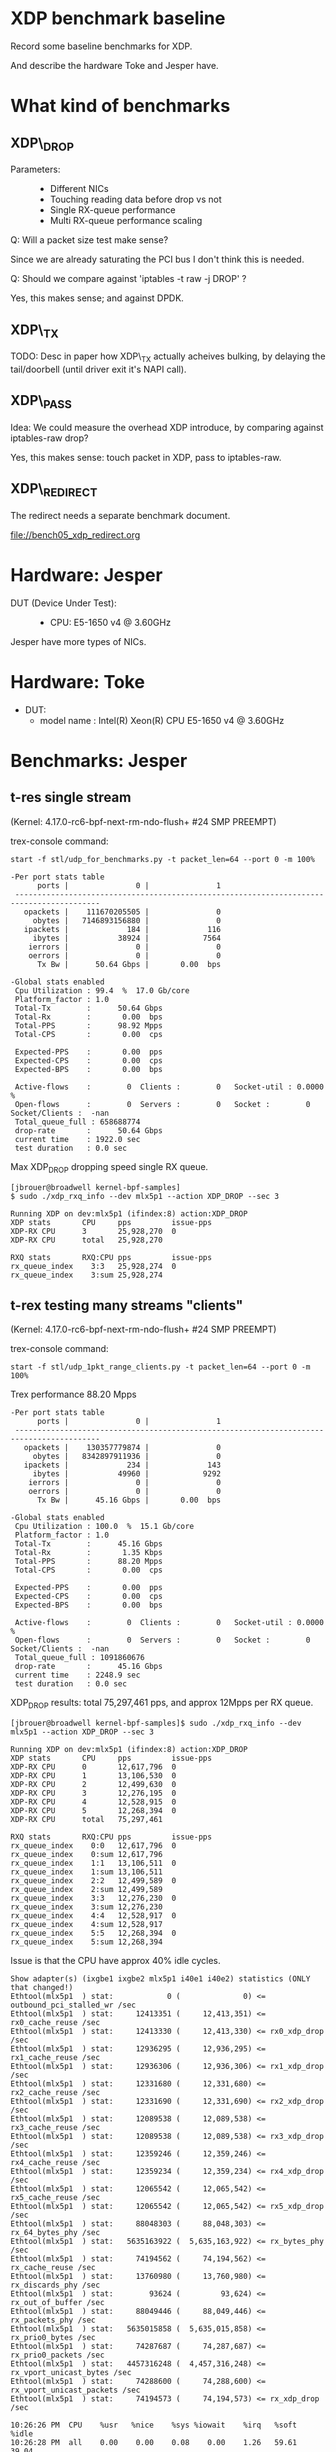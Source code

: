 * XDP benchmark baseline
  :PROPERTIES:
  :CUSTOM_ID: xdp-benchmark-baseline
  :END:

Record some baseline benchmarks for XDP.

And describe the hardware Toke and Jesper have.

* What kind of benchmarks
  :PROPERTIES:
  :CUSTOM_ID: what-kind-of-benchmarks
  :END:

** XDP\_DROP
   :PROPERTIES:
   :CUSTOM_ID: xdp_drop
   :END:

-  Parameters: :: 

   -  Different NICs
   -  Touching reading data before drop vs not
   -  Single RX-queue performance
   -  Multi RX-queue performance scaling

Q: Will a packet size test make sense?

Since we are already saturating the PCI bus I don't think this is needed.

Q: Should we compare against 'iptables -t raw -j DROP' ?

Yes, this makes sense; and against DPDK.

** XDP\_TX
   :PROPERTIES:
   :CUSTOM_ID: xdp_tx
   :END:

TODO: Desc in paper how XDP\_TX actually acheives bulking, by delaying
the tail/doorbell (until driver exit it's NAPI call).

** XDP\_PASS
   :PROPERTIES:
   :CUSTOM_ID: xdp_pass
   :END:

Idea: We could measure the overhead XDP introduce, by comparing against
iptables-raw drop?

Yes, this makes sense: touch packet in XDP, pass to iptables-raw.

** XDP\_REDIRECT
   :PROPERTIES:
   :CUSTOM_ID: xdp_redirect
   :END:

The redirect needs a separate benchmark document.

file://bench05_xdp_redirect.org

* Hardware: Jesper
  :PROPERTIES:
  :CUSTOM_ID: hardware-jesper
  :END:

-  DUT (Device Under Test): :: 

   -  CPU: E5-1650 v4 @ 3.60GHz

Jesper have more types of NICs.

* Hardware: Toke
- DUT:
  - model name	: Intel(R) Xeon(R) CPU E5-1650 v4 @ 3.60GHz
* Benchmarks: Jesper
  :PROPERTIES:
  :CUSTOM_ID: benchmarks-jesper
  :END:

** t-res single stream

(Kernel: 4.17.0-rc6-bpf-next-rm-ndo-flush+ #24 SMP PREEMPT)

trex-console command:

: start -f stl/udp_for_benchmarks.py -t packet_len=64 --port 0 -m 100%

#+BEGIN_EXAMPLE
-Per port stats table 
      ports |               0 |               1 
 -----------------------------------------------------------------------------------------
   opackets |    111670205505 |               0 
     obytes |   7146893156880 |               0 
   ipackets |             184 |             116 
     ibytes |           38924 |            7564 
    ierrors |               0 |               0 
    oerrors |               0 |               0 
      Tx Bw |      50.64 Gbps |       0.00  bps 

-Global stats enabled 
 Cpu Utilization : 99.4  %  17.0 Gb/core 
 Platform_factor : 1.0  
 Total-Tx        :      50.64 Gbps  
 Total-Rx        :       0.00  bps  
 Total-PPS       :      98.92 Mpps  
 Total-CPS       :       0.00  cps  

 Expected-PPS    :       0.00  pps  
 Expected-CPS    :       0.00  cps  
 Expected-BPS    :       0.00  bps  

 Active-flows    :        0  Clients :        0   Socket-util : 0.0000 %    
 Open-flows      :        0  Servers :        0   Socket :        0 Socket/Clients :  -nan 
 Total_queue_full : 658688774         
 drop-rate       :      50.64 Gbps   
 current time    : 1922.0 sec  
 test duration   : 0.0 sec  
#+END_EXAMPLE

Max XDP_DROP dropping speed single RX queue.

#+BEGIN_EXAMPLE
[jbrouer@broadwell kernel-bpf-samples]
$ sudo ./xdp_rxq_info --dev mlx5p1 --action XDP_DROP --sec 3

Running XDP on dev:mlx5p1 (ifindex:8) action:XDP_DROP
XDP stats       CPU     pps         issue-pps  
XDP-RX CPU      3       25,928,270  0          
XDP-RX CPU      total   25,928,270 

RXQ stats       RXQ:CPU pps         issue-pps  
rx_queue_index    3:3   25,928,274  0          
rx_queue_index    3:sum 25,928,274 
#+END_EXAMPLE


** t-rex testing many streams "clients"

(Kernel: 4.17.0-rc6-bpf-next-rm-ndo-flush+ #24 SMP PREEMPT)

trex-console command:

: start -f stl/udp_1pkt_range_clients.py -t packet_len=64 --port 0 -m 100%

Trex performance 88.20 Mpps

#+BEGIN_EXAMPLE
-Per port stats table 
      ports |               0 |               1 
 -----------------------------------------------------------------------------------------
   opackets |    130357779874 |               0 
     obytes |   8342897911936 |               0 
   ipackets |             234 |             143 
     ibytes |           49960 |            9292 
    ierrors |               0 |               0 
    oerrors |               0 |               0 
      Tx Bw |      45.16 Gbps |       0.00  bps 

-Global stats enabled 
 Cpu Utilization : 100.0  %  15.1 Gb/core 
 Platform_factor : 1.0  
 Total-Tx        :      45.16 Gbps  
 Total-Rx        :       1.35 Kbps  
 Total-PPS       :      88.20 Mpps  
 Total-CPS       :       0.00  cps  

 Expected-PPS    :       0.00  pps  
 Expected-CPS    :       0.00  cps  
 Expected-BPS    :       0.00  bps  

 Active-flows    :        0  Clients :        0   Socket-util : 0.0000 %    
 Open-flows      :        0  Servers :        0   Socket :        0 Socket/Clients :  -nan 
 Total_queue_full : 1091860676         
 drop-rate       :      45.16 Gbps   
 current time    : 2248.9 sec  
 test duration   : 0.0 sec  
#+END_EXAMPLE

XDP_DROP results: total 75,297,461 pps, and approx 12Mpps per RX queue.

#+BEGIN_EXAMPLE
[jbrouer@broadwell kernel-bpf-samples]$ sudo ./xdp_rxq_info --dev mlx5p1 --action XDP_DROP --sec 3

Running XDP on dev:mlx5p1 (ifindex:8) action:XDP_DROP
XDP stats       CPU     pps         issue-pps  
XDP-RX CPU      0       12,617,796  0          
XDP-RX CPU      1       13,106,530  0          
XDP-RX CPU      2       12,499,630  0          
XDP-RX CPU      3       12,276,195  0          
XDP-RX CPU      4       12,528,915  0          
XDP-RX CPU      5       12,268,394  0          
XDP-RX CPU      total   75,297,461 

RXQ stats       RXQ:CPU pps         issue-pps  
rx_queue_index    0:0   12,617,796  0          
rx_queue_index    0:sum 12,617,796 
rx_queue_index    1:1   13,106,511  0          
rx_queue_index    1:sum 13,106,511 
rx_queue_index    2:2   12,499,589  0          
rx_queue_index    2:sum 12,499,589 
rx_queue_index    3:3   12,276,230  0          
rx_queue_index    3:sum 12,276,230 
rx_queue_index    4:4   12,528,917  0          
rx_queue_index    4:sum 12,528,917 
rx_queue_index    5:5   12,268,394  0          
rx_queue_index    5:sum 12,268,394 
#+END_EXAMPLE

Issue is that the CPU have approx 40% idle cycles.

#+BEGIN_EXAMPLE
Show adapter(s) (ixgbe1 ixgbe2 mlx5p1 i40e1 i40e2) statistics (ONLY that changed!)
Ethtool(mlx5p1  ) stat:            0 (              0) <= outbound_pci_stalled_wr /sec
Ethtool(mlx5p1  ) stat:     12413351 (     12,413,351) <= rx0_cache_reuse /sec
Ethtool(mlx5p1  ) stat:     12413330 (     12,413,330) <= rx0_xdp_drop /sec
Ethtool(mlx5p1  ) stat:     12936295 (     12,936,295) <= rx1_cache_reuse /sec
Ethtool(mlx5p1  ) stat:     12936306 (     12,936,306) <= rx1_xdp_drop /sec
Ethtool(mlx5p1  ) stat:     12331680 (     12,331,680) <= rx2_cache_reuse /sec
Ethtool(mlx5p1  ) stat:     12331690 (     12,331,690) <= rx2_xdp_drop /sec
Ethtool(mlx5p1  ) stat:     12089538 (     12,089,538) <= rx3_cache_reuse /sec
Ethtool(mlx5p1  ) stat:     12089538 (     12,089,538) <= rx3_xdp_drop /sec
Ethtool(mlx5p1  ) stat:     12359246 (     12,359,246) <= rx4_cache_reuse /sec
Ethtool(mlx5p1  ) stat:     12359234 (     12,359,234) <= rx4_xdp_drop /sec
Ethtool(mlx5p1  ) stat:     12065542 (     12,065,542) <= rx5_cache_reuse /sec
Ethtool(mlx5p1  ) stat:     12065542 (     12,065,542) <= rx5_xdp_drop /sec
Ethtool(mlx5p1  ) stat:     88048303 (     88,048,303) <= rx_64_bytes_phy /sec
Ethtool(mlx5p1  ) stat:   5635163922 (  5,635,163,922) <= rx_bytes_phy /sec
Ethtool(mlx5p1  ) stat:     74194562 (     74,194,562) <= rx_cache_reuse /sec
Ethtool(mlx5p1  ) stat:     13760980 (     13,760,980) <= rx_discards_phy /sec
Ethtool(mlx5p1  ) stat:        93624 (         93,624) <= rx_out_of_buffer /sec
Ethtool(mlx5p1  ) stat:     88049446 (     88,049,446) <= rx_packets_phy /sec
Ethtool(mlx5p1  ) stat:   5635015858 (  5,635,015,858) <= rx_prio0_bytes /sec
Ethtool(mlx5p1  ) stat:     74287687 (     74,287,687) <= rx_prio0_packets /sec
Ethtool(mlx5p1  ) stat:   4457316248 (  4,457,316,248) <= rx_vport_unicast_bytes /sec
Ethtool(mlx5p1  ) stat:     74288600 (     74,288,600) <= rx_vport_unicast_packets /sec
Ethtool(mlx5p1  ) stat:     74194573 (     74,194,573) <= rx_xdp_drop /sec

10:26:26 PM  CPU    %usr   %nice    %sys %iowait    %irq   %soft    %idle
10:26:28 PM  all    0.00    0.00    0.08    0.00    1.26   59.61    39.04
10:26:28 PM    0    0.00    0.00    0.00    0.00    1.52   59.60    38.89
10:26:28 PM    1    0.00    0.00    0.00    0.00    1.50   61.50    37.00
10:26:28 PM    2    0.00    0.00    0.00    0.00    1.02   59.90    39.09
10:26:28 PM    3    0.00    0.00    0.00    0.00    1.51   58.29    40.20
10:26:28 PM    4    0.00    0.00    0.00    0.00    1.02   59.90    39.09
10:26:28 PM    5    0.00    0.00    0.00    0.00    1.02   59.18    39.80

10:26:26 PM  CPU    intr/s
10:26:28 PM  all 224677.50
10:26:28 PM    0 246317.00
10:26:28 PM    1 254161.00
10:26:28 PM    2 244789.50
10:26:28 PM    3 241976.00
10:26:28 PM    4 244768.50
10:26:28 PM    5 240606.00
#+END_EXAMPLE

Looking at the NAPI bulking, it is clear that sometimes the NAPI
completes with less that 64 packets.

#+BEGIN_EXAMPLE
[jbrouer@broadwell prototype-kernel-bpf]$ sudo ./napi_monitor

NAPI RX bulking (measurement period: 2.000216)
bulk[00]	614	(           0 pps)
bulk[01]	775	(         387 pps)
bulk[02]	1361	(       1,361 pps)
bulk[03]	1353	(       2,029 pps)
bulk[04]	1794	(       3,588 pps)
bulk[05]	1965	(       4,912 pps)
bulk[06]	3681	(      11,042 pps)
bulk[07]	2607	(       9,124 pps)
bulk[08]	5051	(      20,202 pps)
bulk[09]	3222	(      14,497 pps)
bulk[10]	3556	(      17,778 pps)
bulk[11]	3586	(      19,721 pps)
bulk[12]	4118	(      24,705 pps)
bulk[13]	4024	(      26,153 pps)
bulk[14]	8025	(      56,169 pps)
bulk[15]	4744	(      35,576 pps)
bulk[16]	6937	(      55,490 pps)
bulk[17]	5301	(      45,054 pps)
bulk[18]	5841	(      52,563 pps)
bulk[19]	5457	(      51,836 pps)
bulk[20]	9812	(      98,109 pps)
bulk[21]	5502	(      57,765 pps)
bulk[22]	11503	(     126,519 pps)
bulk[23]	5710	(      65,658 pps)
bulk[24]	6488	(      77,848 pps)
bulk[25]	5735	(      71,680 pps)
bulk[26]	6745	(      87,676 pps)
bulk[27]	5805	(      78,359 pps)
bulk[28]	13623	(     190,701 pps)
bulk[29]	6440	(      93,370 pps)
bulk[30]	11199	(     167,967 pps)
bulk[31]	6804	(     105,451 pps)
bulk[32]	7566	(     121,043 pps)
bulk[33]	7002	(     115,521 pps)
bulk[34]	11034	(     187,558 pps)
bulk[35]	7053	(     123,414 pps)
bulk[36]	13220	(     237,934 pps)
bulk[37]	7036	(     130,152 pps)
bulk[38]	7932	(     150,692 pps)
bulk[39]	7220	(     140,775 pps)
bulk[40]	8610	(     172,181 pps)
bulk[41]	7374	(     151,151 pps)
bulk[42]	17750	(     372,710 pps)
bulk[43]	7703	(     165,597 pps)
bulk[44]	15153	(     333,330 pps)
bulk[45]	7931	(     178,428 pps)
bulk[46]	8739	(     200,975 pps)
bulk[47]	7923	(     186,170 pps)
bulk[48]	10461	(     251,037 pps)
bulk[49]	7989	(     195,709 pps)
bulk[50]	13136	(     328,365 pps)
bulk[51]	7983	(     203,545 pps)
bulk[52]	8710	(     226,436 pps)
bulk[53]	7980	(     211,447 pps)
bulk[54]	9153	(     247,104 pps)
bulk[55]	7931	(     218,079 pps)
bulk[56]	18446	(     516,432 pps)
bulk[57]	7919	(     225,667 pps)
bulk[58]	16643	(     482,595 pps)
bulk[59]	7759	(     228,866 pps)
bulk[60]	8778	(     263,312 pps)
bulk[61]	7735	(     235,892 pps)
bulk[62]	9413	(     291,772 pps)
bulk[63]	7707	(     242,744 pps)
bulk[64]	2077468	(  66,471,811 pps)
NAPI-from-idle,	2529350	average bulk	59.00	(  74,768,110 pps) bulk0=600
NAPI-ksoftirqd,	24485	average bulk	58.00	(     713,623 pps) bulk0=14

System global SOFTIRQ stats:
 SOFTIRQ_NET_RX/sec	enter:1276773/s	exit:1276773/s	raise:1276770/s
 SOFTIRQ_NET_TX/sec	enter:0/s	exit:0/s	raise:0/s
 SOFTIRQ_TIMER/sec	enter:3856/s	exit:3856/s	raise:3795/s
#+END_EXAMPLE

I captures an ethtool stats snap-shot with an unusual but small
counter called "outbound_pci_stalled_wr".  The PHY counters show what
the generator is MAX outputting.

#+BEGIN_EXAMPLE
Show adapter(s) (mlx5p1) statistics (ONLY that changed!)
Ethtool(mlx5p1  ) stat:            4 (              4) <= outbound_pci_stalled_wr /sec
Ethtool(mlx5p1  ) stat:     12602448 (     12,602,448) <= rx0_cache_reuse /sec
Ethtool(mlx5p1  ) stat:     12602431 (     12,602,431) <= rx0_xdp_drop /sec
Ethtool(mlx5p1  ) stat:     13091898 (     13,091,898) <= rx1_cache_reuse /sec
Ethtool(mlx5p1  ) stat:     13091898 (     13,091,898) <= rx1_xdp_drop /sec
Ethtool(mlx5p1  ) stat:     12485274 (     12,485,274) <= rx2_cache_reuse /sec
Ethtool(mlx5p1  ) stat:     12485388 (     12,485,388) <= rx2_xdp_drop /sec
Ethtool(mlx5p1  ) stat:     12267209 (     12,267,209) <= rx3_cache_reuse /sec
Ethtool(mlx5p1  ) stat:     12267201 (     12,267,201) <= rx3_xdp_drop /sec
Ethtool(mlx5p1  ) stat:     12506807 (     12,506,807) <= rx4_cache_reuse /sec
Ethtool(mlx5p1  ) stat:     12507044 (     12,507,044) <= rx4_xdp_drop /sec
Ethtool(mlx5p1  ) stat:     12252285 (     12,252,285) <= rx5_cache_reuse /sec
Ethtool(mlx5p1  ) stat:     12252221 (     12,252,221) <= rx5_xdp_drop /sec
Ethtool(mlx5p1  ) stat:     88295187 (     88,295,187) <= rx_64_bytes_phy /sec
Ethtool(mlx5p1  ) stat:   5650856237 (  5,650,856,237) <= rx_bytes_phy /sec
Ethtool(mlx5p1  ) stat:     75214073 (     75,214,073) <= rx_cache_reuse /sec
Ethtool(mlx5p1  ) stat:     13066088 (     13,066,088) <= rx_discards_phy /sec
Ethtool(mlx5p1  ) stat:        10106 (         10,106) <= rx_out_of_buffer /sec
Ethtool(mlx5p1  ) stat:     88294650 (     88,294,650) <= rx_packets_phy /sec
Ethtool(mlx5p1  ) stat:   5650511306 (  5,650,511,306) <= rx_prio0_bytes /sec
Ethtool(mlx5p1  ) stat:     75224002 (     75,224,002) <= rx_prio0_packets /sec
Ethtool(mlx5p1  ) stat:   4513478678 (  4,513,478,678) <= rx_vport_unicast_bytes /sec
Ethtool(mlx5p1  ) stat:     75224475 (     75,224,475) <= rx_vport_unicast_packets /sec
Ethtool(mlx5p1  ) stat:     75214086 (     75,214,086) <= rx_xdp_drop /sec
#+END_EXAMPLE


** REDIRECT t-rex many streams "clients"

(Kernel: 4.17.0-rc6-bpf-next-rm-ndo-flush+ #24 SMP PREEMPT)

Redirect: ingress mlx5p1 redirect egress i40e1:  30,493,921 pps

#+BEGIN_EXAMPLE
$ sudo ./xdp_redirect_map $(</sys/class/net/mlx5p1/ifindex) $(</sys/class/net/i40e1//ifindex)
input: 8 output: 4
map[0] (vports) = 4, map[1] (map) = 5, map[2] (count) = 0
ifindex 4:   40192251 pkt/s
ifindex 4:   30493614 pkt/s
ifindex 4:   30493921 pkt/s
ifindex 4:   30490341 pkt/s
ifindex 4:   30495391 pkt/s
ifindex 4:   30498160 pkt/s
#+END_EXAMPLE

#+BEGIN_EXAMPLE
XDP-event       CPU:to  pps          drop-pps     extra-info
XDP_REDIRECT    total   0            0            Error
cpumap-kthread  total   0            0            0          
devmap-xmit     0       4,927,675    0            16.00      bulk-average 
devmap-xmit     1       4,986,185    0            16.00      bulk-average 
devmap-xmit     2       5,044,664    0            16.00      bulk-average 
devmap-xmit     3       4,994,976    0            16.00      bulk-average 
devmap-xmit     4       4,983,994    0            16.00      bulk-average 
devmap-xmit     5       5,014,333    0            16.00      bulk-average 
devmap-xmit     total   29,951,825   0            16.00      bulk-average 
#+END_EXAMPLE

Forgot this was with rx_cqe_compress=on

: ethtool --set-priv-flags mlx5p1 rx_cqe_compress on

#+BEGIN_EXAMPLE
Show adapter(s) (mlx5p1) statistics (ONLY that changed!)
Ethtool(mlx5p1  ) stat:      5073293 (      5,073,293) <= rx0_cache_empty /sec
Ethtool(mlx5p1  ) stat:       219224 (        219,224) <= rx0_cqe_compress_blks /sec
Ethtool(mlx5p1  ) stat:      1329666 (      1,329,666) <= rx0_cqe_compress_pkts /sec
Ethtool(mlx5p1  ) stat:      5051573 (      5,051,573) <= rx1_cache_empty /sec
Ethtool(mlx5p1  ) stat:       222439 (        222,439) <= rx1_cqe_compress_blks /sec
Ethtool(mlx5p1  ) stat:      1380038 (      1,380,038) <= rx1_cqe_compress_pkts /sec
Ethtool(mlx5p1  ) stat:      5067505 (      5,067,505) <= rx2_cache_empty /sec
Ethtool(mlx5p1  ) stat:       220519 (        220,519) <= rx2_cqe_compress_blks /sec
Ethtool(mlx5p1  ) stat:      1315711 (      1,315,711) <= rx2_cqe_compress_pkts /sec
Ethtool(mlx5p1  ) stat:      5043176 (      5,043,176) <= rx3_cache_empty /sec
Ethtool(mlx5p1  ) stat:       223895 (        223,895) <= rx3_cqe_compress_blks /sec
Ethtool(mlx5p1  ) stat:      1349297 (      1,349,297) <= rx3_cqe_compress_pkts /sec
Ethtool(mlx5p1  ) stat:      5032563 (      5,032,563) <= rx4_cache_empty /sec
Ethtool(mlx5p1  ) stat:       222138 (        222,138) <= rx4_cqe_compress_blks /sec
Ethtool(mlx5p1  ) stat:      1301549 (      1,301,549) <= rx4_cqe_compress_pkts /sec
Ethtool(mlx5p1  ) stat:      5093823 (      5,093,823) <= rx5_cache_empty /sec
Ethtool(mlx5p1  ) stat:       214919 (        214,919) <= rx5_cqe_compress_blks /sec
Ethtool(mlx5p1  ) stat:      1273362 (      1,273,362) <= rx5_cqe_compress_pkts /sec
Ethtool(mlx5p1  ) stat:     88243413 (     88,243,413) <= rx_64_bytes_phy /sec
Ethtool(mlx5p1  ) stat:   5647560737 (  5,647,560,737) <= rx_bytes_phy /sec
Ethtool(mlx5p1  ) stat:     30362207 (     30,362,207) <= rx_cache_empty /sec
Ethtool(mlx5p1  ) stat:      1323158 (      1,323,158) <= rx_cqe_compress_blks /sec
Ethtool(mlx5p1  ) stat:      7949743 (      7,949,743) <= rx_cqe_compress_pkts /sec
Ethtool(mlx5p1  ) stat:     14635008 (     14,635,008) <= rx_discards_phy /sec
Ethtool(mlx5p1  ) stat:     43246222 (     43,246,222) <= rx_out_of_buffer /sec
Ethtool(mlx5p1  ) stat:     88243138 (     88,243,138) <= rx_packets_phy /sec
Ethtool(mlx5p1  ) stat:   5647524379 (  5,647,524,379) <= rx_prio0_bytes /sec
Ethtool(mlx5p1  ) stat:     73608194 (     73,608,194) <= rx_prio0_packets /sec
Ethtool(mlx5p1  ) stat:   4416504322 (  4,416,504,322) <= rx_vport_unicast_bytes /sec
Ethtool(mlx5p1  ) stat:     73608402 (     73,608,402) <= rx_vport_unicast_packets /sec
#+END_EXAMPLE

Disabling rx_cqe_compress didn't change performance, but stats changed:

#+BEGIN_EXAMPLE
Show adapter(s) (mlx5p1) statistics (ONLY that changed!)
Ethtool(mlx5p1  ) stat:      5133804 (      5,133,804) <= rx0_cache_empty /sec
Ethtool(mlx5p1  ) stat:      5119036 (      5,119,036) <= rx1_cache_empty /sec
Ethtool(mlx5p1  ) stat:      5110855 (      5,110,855) <= rx2_cache_empty /sec
Ethtool(mlx5p1  ) stat:      5168146 (      5,168,146) <= rx3_cache_empty /sec
Ethtool(mlx5p1  ) stat:      5111374 (      5,111,374) <= rx4_cache_empty /sec
Ethtool(mlx5p1  ) stat:      5137363 (      5,137,363) <= rx5_cache_empty /sec
Ethtool(mlx5p1  ) stat:     88164618 (     88,164,618) <= rx_64_bytes_phy /sec
Ethtool(mlx5p1  ) stat:   5642515995 (  5,642,515,995) <= rx_bytes_phy /sec
Ethtool(mlx5p1  ) stat:     30780489 (     30,780,489) <= rx_cache_empty /sec
Ethtool(mlx5p1  ) stat:     13169863 (     13,169,863) <= rx_discards_phy /sec
Ethtool(mlx5p1  ) stat:     44213842 (     44,213,842) <= rx_out_of_buffer /sec
Ethtool(mlx5p1  ) stat:     88164306 (     88,164,306) <= rx_packets_phy /sec
Ethtool(mlx5p1  ) stat:   5642429004 (  5,642,429,004) <= rx_prio0_bytes /sec
Ethtool(mlx5p1  ) stat:     74992720 (     74,992,720) <= rx_prio0_packets /sec
Ethtool(mlx5p1  ) stat:   4499667608 (  4,499,667,608) <= rx_vport_unicast_bytes /sec
Ethtool(mlx5p1  ) stat:     74994463 (     74,994,463) <= rx_vport_unicast_packets /sec
#+END_EXAMPLE

* Data and graphs
** DONE Get real results for XDP_DROP 2-5 cores
:LOGBOOK:
- State "DONE"       from "TODO"       [2018-06-09 Sat 20:59]
:END:

** TODO Try to fix the dip in performance at higher numbers of flows
Maybe running the traffic generator with 6 flows from the beginning, and just
varying the flow rules on RX is better? That way we wouldn't get the weird dips
at higher # of cores.

** Initial data from Jesper's runs
| RXQs | XDP_DROP | XDP_REDIRECT | REDIR PREEMPT voluntary |
|------+----------+--------------+-------------------------|
|    1 | 25928270 |      7909103 |                 8649872 |
|    2 |          |     14964733 |                15975491 |
|    3 |          |     17586052 |                19222735 |
|    4 |          |     20167875 |                21535588 |
|    5 |          |     23863927 |                25464083 |
|    6 | 75297461 |     28376755 |                29828924 |

Testing with newer xdp_rxq_info tool that have an option for reading
data.

: sudo ./xdp_rxq_info --dev mlx5p1 --action XDP_DROP --no-sep --read

https://git.kernel.org/pub/scm/linux/kernel/git/hawk/net-next-xdp.git/commit/?h=xdp_paper01&id=8b314e06b52b8111

Generator command:

: start -f /home/jbrouer/git/xdp-paper/benchmarks/udp_for_benchmarks02.py -t packet_len=64,stream_count=RXQs --port 0 -m 100mpps

#+NAME: xdp_drop_data_jdb01
| RXQs DROP | no_touch RX=1024 | no_touch RX=512 | read RX=1024 | read RX=512 |
|-----------+------------------+-----------------+--------------+-------------|
|         1 |         24379188 |        24804275 |     23095606 |    23062789 |
|         2 |         49805895 |        50232370 |     46552903 |    46537526 |
|         3 |         73230349 |        74350900 |     64474005 |    68859775 |
|         4 |         86624323 |        86198361 |     68250791 |    86168278 |
|         5 |         86830822 |        86973055 |     49905645 |    87341248 |
|         6 |         86608045 |        87101116 |     56323684 |    87585333 |


The default NIC driver mlx5 RX-ring size of 1024 frames turned out to
be a performance problem. When scaling to multiple RX-queues, then the
NIC driver will have more outstandig memory, which the DDIO mechanism
tries to place in L3-cache.  With RX-ring size 1024 we observed
cache-misses (to main memory) on some RX-queues.  This can only mean
that DDIO some how didn't manage to

The problem was identified as RX-ring size adjustable via ethtool:

: ethtool -G mlx5p1 rx 512 tx 512

Data for RXQ=4 unbalance, two CPUs process 21Mpps and these CPUs have
idle cycles 2.75% :

#+BEGIN_EXAMPLE
Running XDP on dev:mlx5p1 (ifindex:8) action:XDP_DROP options:read
XDP stats       CPU     pps         issue-pps  
XDP-RX CPU      0       21620425    0          
XDP-RX CPU      1       21603145    0          
XDP-RX CPU      2       12676047    0          
XDP-RX CPU      3       12324059    0          
XDP-RX CPU      total   68223677   

RXQ stats       RXQ:CPU pps         issue-pps  
rx_queue_index    0:0   21620423    0          
rx_queue_index    0:sum 21620423   
rx_queue_index    1:1   21603146    0          
rx_queue_index    1:sum 21603146   
rx_queue_index    2:2   12676050    0          
rx_queue_index    2:sum 12676050   
rx_queue_index    3:3   12324050    0          
rx_queue_index    3:sum 12324050   

05:01:06 PM  CPU    %usr   %sys %iowait    %irq   %soft    %idle
05:01:08 PM  all    0.00   0.17    0.00    0.17   64.89    34.77
05:01:08 PM    0    0.00   0.55    0.00    0.00   96.70     2.75
05:01:08 PM    1    0.00   0.54    0.00    0.54   96.22     2.70
05:01:08 PM    2    0.00   0.00    0.00    0.00  100.00     0.00
05:01:08 PM    3    0.00   0.00    0.00    0.00  100.00     0.00
05:01:08 PM    4    0.00   0.50    0.00    0.00    0.50    99.00
05:01:08 PM    5    0.00   0.51    0.00    0.00    0.00    99.49
#+END_EXAMPLE

In RXQ=4 case, the CPUs are experiencing different levels of
cache-misses.

#+BEGIN_EXAMPLE
$ sudo ~/perf stat -C3 -e cycles -e  instructions -e cache-references -e cache-misses -r 3 sleep 1

 Performance counter stats for 'CPU(s) 3' (3 runs):

  3,804,377,863  cycles                                         ( +-  0.01% )
  5,865,630,935  instructions    #    1.54  insn per cycle      ( +-  0.03% )
     43,829,681  cache-references                               ( +-  0.04% )
      9,360,529  cache-misses    #   21.357 % of all cache refs ( +-  0.03% )

$ sudo ~/perf stat -C0 -e cycles -e  instructions -e cache-references -e cache-misses -r 3 sleep 1

 Performance counter stats for 'CPU(s) 0' (3 runs):

  3,728,030,288  cycles                                         ( +-  0.01% )
 10,383,860,909  instructions     #    2.79  insn per cycle     ( +-  0.03% )
     85,613,852  cache-references                               ( +-  0.11% )
        358,027  cache-misses     #    0.418 % of all cache refs( +-  1.94% )

#+END_EXAMPLE

Data for RXQ=3

#+BEGIN_EXAMPLE
Running XDP on dev:mlx5p1 (ifindex:8) action:XDP_DROP options:read
XDP stats       CPU     pps         issue-pps  
XDP-RX CPU      0       22088751    0          
XDP-RX CPU      1       21279391    0          
XDP-RX CPU      2       21189691    0          
XDP-RX CPU      total   64557835   

RXQ stats       RXQ:CPU pps         issue-pps  
rx_queue_index    0:0   22088753    0          
rx_queue_index    0:sum 22088753   
rx_queue_index    1:1   21279391    0          
rx_queue_index    1:sum 21279391   
rx_queue_index    2:2   21189695    0          
rx_queue_index    2:sum 21189695   

05:03:04 PM  CPU    %usr   %sys %iowait    %irq   %soft   %idle
05:03:06 PM  all    0.00   0.08    0.00    0.00   50.04   49.87
05:03:06 PM    0    0.00   0.00    0.00    0.00  100.00    0.00
05:03:06 PM    1    0.00   0.00    0.00    0.00  100.00    0.00
05:03:06 PM    2    0.00   0.00    0.00    0.00  100.00    0.00
05:03:06 PM    3    0.50   0.50    0.00    0.50    0.00   98.51
05:03:06 PM    4    0.00   0.00    0.00    0.00    0.00  100.00
05:03:06 PM    5    0.00   0.00    0.00    0.00    0.00  100.00
#+END_EXAMPLE


** XDP_DROP per number of queues

These are from Toke's test run. Note that REDIRECT throughput drops *by 5 Mpps*
(on a single core) when running xdp_monitor at the same time!

#+NAME: xdp_base_data
| RXQs | XDP_DROP | XDP_REDIRECT |
|------+----------+--------------|
|    1 | 25928270 |      8461375 |
|    2 | 51349744 |     16241020 |
|    3 | 76578241 |     18639798 |
|    4 | 82782450 |     21417122 |
|    5 | 82294143 |     25373567 |
|    6 | 80444303 |     29970889 |

#+BEGIN_SRC ipython :session :exports both :results raw drawer :var data=xdp_base_data
d = np.array(data)
plt.plot(d[:,0], d[:,1]/10**6, marker='o', label="XDP_DROP")
plt.plot(d[:,0], d[:,2]/10**6, marker='o', label="XDP_REDIRECT")
plt.xlabel("Number of cores")
plt.ylabel("Mpps")
plt.legend()
plt.show()
#+END_SRC

#+RESULTS:
:results:
# Out[6]:
[[file:./obipy-resources/yxxa1q.svg]]
:end:

** CPU usage for lower PPS
For this test, we set the packet generator to a fixed pps and report the CPU
usage using mpstat. For a single core, up to the 26Mpps maximum performance. For
DPDK this is always 100%, by design.

The interface is running the 'xdp_rxq_info' sample program with XDP_DROP as action.

3 samples of 30sec intervals:
: mpstat -P ALL 30 3

We report average %idle and plot the inverse. For XDP confirm with the output of
the xdp1 program that no packets are dropped. For iptables --raw look at ethtool
stats.

#+NAME: cpu_stats
| Mpps |  XDP | Linux |
|------+------+-------|
|    0 |  100 |   100 |
| 0.25 | 93.0 |  79.0 |
|  0.5 | 88.3 |  69.8 |
|    1 | 80.4 |  57.4 |
|    2 | 71.1 |  40.4 |
|    3 | 64.8 |  29.2 |
|    5 | 52.7 |     0 |
|   10 | 37.6 |     0 |
|   15 | 25.3 |     0 |
|   20 |  8.2 |     0 |
| 24.8 |    0 |     0 |
|   25 |    0 |     0 |
|   30 |    0 |     0 |
|   35 |    0 |     0 |
|   40 |    0 |     0 |
|   43 |    0 |     0 |
* DPDK tests:

Test invocation for RX test:

: sudo ./testpmd -l 0-5 -- -i --nb-cores=1 --forward-mode=rxonly --auto-start --portmask=0x2

To get multiple cores working, we need to enable multiple rxqs *and* txqs, and
also enable UDP RSS:

: sudo ./testpmd -l 0-5 -n 4 -- -i --nb-cores=2 --forward-mode=rxonly --auto-start --portmask=0x2 --rxq 2 --txq 2 --rss-udp

Or instead of interactive mode, use stats reporting mode:

: sudo ./testpmd -l 0-5 -n 4 -- --nb-cores=5 --forward-mode=rxonly --auto-start --portmask=0x2 --rxq 5 --txq 5 --rss-udp --stats-period=1

#+NAME: dpdk_test
| Cores |   RX PPS | Forward PPS |
|-------+----------+-------------|
|     1 | 43527279 |    23914513 |
|     2 | 70499318 |    35337558 |
|     3 | 82695730 |    56526568 |
|     4 | 82937531 |    58197505 |
|     5 | 80575187 |    62998140 |

From 3-5 this is actually bounded by the traffic generator, it would seem.

Trying faster generator setup:

Using two packet generators.  T-rex sending 99 Mpps and kernel pktgen
(pktgen_sample05_flow_per_thread.sh) sending approx 45 Mpps.  Ethtool
stats show on 100G switch show 144,371,992 pps TX towards DUT :

#+BEGIN_EXAMPLE
Show adapter(s) (sw1p5 sw1p9 sw1p13) statistics (ONLY that changed!)
Ethtool(sw1p5   ) stat:     46132421 (     46,132,421) <= a_frames_received_ok /sec
Ethtool(sw1p5   ) stat:     98833878 (     98,833,878) <= a_frames_transmitted_ok /sec
Ethtool(sw1p5   ) stat:       667329 (        667,329) <= a_mac_control_frames_received /sec
Ethtool(sw1p5   ) stat:   2952475678 (  2,952,475,678) <= a_octets_received_ok /sec
Ethtool(sw1p5   ) stat:   6325368523 (  6,325,368,523) <= a_octets_transmitted_ok /sec
Ethtool(sw1p5   ) stat:       667329 (        667,329) <= a_pause_mac_ctrl_frames_received /sec
Ethtool(sw1p5   ) stat:     45465150 (     45,465,150) <= rx_frames_prio_0 /sec
Ethtool(sw1p5   ) stat:   2952478555 (  2,952,478,555) <= rx_octets_prio_0 /sec
Ethtool(sw1p5   ) stat:         -122 (           -122) <= tc_transmit_queue_tc_0 /sec
Ethtool(sw1p5   ) stat:     98834011 (     98,834,011) <= tx_frames_prio_0 /sec
Ethtool(sw1p5   ) stat:   6325376817 (  6,325,376,817) <= tx_octets_prio_0 /sec
Ethtool(sw1p9   ) stat:    144371988 (    144,371,988) <= a_frames_transmitted_ok /sec
Ethtool(sw1p9   ) stat:   9239808140 (  9,239,808,140) <= a_octets_transmitted_ok /sec
Ethtool(sw1p9   ) stat:         -276 (           -276) <= tc_transmit_queue_tc_0 /sec
Ethtool(sw1p9   ) stat:    144371992 (    144,371,992) <= tx_frames_prio_0 /sec
Ethtool(sw1p9   ) stat:   9239807395 (  9,239,807,395) <= tx_octets_prio_0 /sec
Ethtool(sw1p13  ) stat:     98855049 (     98,855,049) <= a_frames_received_ok /sec
Ethtool(sw1p13  ) stat:     45474257 (     45,474,257) <= a_frames_transmitted_ok /sec
Ethtool(sw1p13  ) stat:   6326723716 (  6,326,723,716) <= a_octets_received_ok /sec
Ethtool(sw1p13  ) stat:   2910352561 (  2,910,352,561) <= a_octets_transmitted_ok /sec
Ethtool(sw1p13  ) stat:     98855091 (     98,855,091) <= rx_frames_prio_0 /sec
Ethtool(sw1p13  ) stat:   6326726369 (  6,326,726,369) <= rx_octets_prio_0 /sec
Ethtool(sw1p13  ) stat:          -61 (            -61) <= tc_transmit_queue_tc_0 /sec
Ethtool(sw1p13  ) stat:     45474290 (     45,474,290) <= tx_frames_prio_0 /sec
Ethtool(sw1p13  ) stat:   2910354419 (  2,910,354,419) <= tx_octets_prio_0 /sec
#+END_EXAMPLE

Note: DUT was running kernel 4.16.13-200.fc27.x86_64 during these DPDK
tests to please the MLNX_OFED software.

Testpmd DPDK-"drop" command used changing variable CORES:

: export CORES=3 ; sudo build/app/testpmd -l 0-5 -n 4 -- --nb-cores=$CORES --forward-mode=rxonly --auto-start --portmask=0x1 --rxq $CORES --txq $CORES --rss-udp --stats-period=2

Testpmd DPDK-"forward" command used changing variable CORES:

: export CORES=1 ; sudo build/app/testpmd -l 0-5 -n 4 -- --nb-cores=$CORES --forward-mode=mac --auto-start --portmask=0x3 --rxq $CORES --txq $CORES --rss-udp --stats-period=2

Used the testpmd forward-mode "mac", which I don't know if it is
correct(?).

#+NAME: dpdk_test2
| Cores |    RX PPS | DPDK Forward PPS | DPDK-rxonly-drop run#2 |
|-------+-----------+------------------+------------------------|
|     1 |  43617057 |         21893094 |               43503636 |
|     2 |  75034064 |         26549320 |               74380044 |
|     3 |  97535287 |         38194032 |               97203856 |
|     4 | 115806957 |         40641805 |              113876503 |
|     5 | 100600263 |         51173067 |              115453781 |

run#2 was with our net-next-xdp kernel, and generators was sending
with 138726434 pps (138,726,434 pps) measured at switch.

Ethtools stats (works due to Mellanox bifurcated driver) for
dpdk_test2 with 5 cores:

#+BEGIN_EXAMPLE
Show adapter(s) (mlx5p1) statistics (ONLY that changed!)
Ethtool(mlx5p1  ) stat:    144075528 (    144,075,528) <= rx_64_bytes_phy /sec
Ethtool(mlx5p1  ) stat:   9220824984 (  9,220,824,984) <= rx_bytes_phy /sec
Ethtool(mlx5p1  ) stat:     42595068 (     42,595,068) <= rx_discards_phy /sec
Ethtool(mlx5p1  ) stat:    144075393 (    144,075,393) <= rx_packets_phy /sec
Ethtool(mlx5p1  ) stat:   9220821849 (  9,220,821,849) <= rx_prio0_bytes /sec
Ethtool(mlx5p1  ) stat:    101480704 (    101,480,704) <= rx_prio0_packets /sec
Ethtool(mlx5p1  ) stat:   6088740630 (  6,088,740,630) <= rx_vport_unicast_bytes /sec
Ethtool(mlx5p1  ) stat:    101479024 (    101,479,024) <= rx_vport_unicast_packets /sec
#+END_EXAMPLE

#+BEGIN_EXAMPLE
dpdk_test2 with 4 cores

Show adapter(s) (mlx5p1) statistics (ONLY that changed!)
Ethtool(mlx5p1  ) stat:    144211662 (    144,211,662) <= rx_64_bytes_phy /sec
Ethtool(mlx5p1  ) stat:   9229552001 (  9,229,552,001) <= rx_bytes_phy /sec
Ethtool(mlx5p1  ) stat:     28429333 (     28,429,333) <= rx_discards_phy /sec
Ethtool(mlx5p1  ) stat:    144211748 (    144,211,748) <= rx_packets_phy /sec
Ethtool(mlx5p1  ) stat:   9229514359 (  9,229,514,359) <= rx_prio0_bytes /sec
Ethtool(mlx5p1  ) stat:    115783855 (    115,783,855) <= rx_prio0_packets /sec
Ethtool(mlx5p1  ) stat:   6946966145 (  6,946,966,145) <= rx_vport_unicast_bytes /sec
Ethtool(mlx5p1  ) stat:    115782780 (    115,782,780) <= rx_vport_unicast_packets /sec
#+END_EXAMPLE


#+BEGIN_SRC ipython :session :exports both :results raw drawer :var data=dpdk_test[,0:1]
d = np.array(data)
plt.plot(d[:,0], d[:,1]/10**6, marker='o', label="rxonly")
#plt.plot(d[:,0], d[:,2]/10**6, marker='o', label="XDP_REDIRECT")
plt.xlabel("Number of cores")
plt.ylabel("Mpps")
plt.legend()
plt.show()
#+END_SRC

#+RESULTS:
:results:
# Out[36]:
[[file:./obipy-resources/beY3Mq.svg]]
:end:

* Baseline Linux tests

** Linux "REDIRECT"
There's no good way to do any kind of bypass, so we just run this with normal
Linux forwarding. Throughput is measure by ethtool on the TX interface, e.g.,
for one core:

Show adapter(s) (ens3f1) statistics (ONLY that changed!)
Ethtool(ens3f1  ) stat:        27183 (         27,183) <= ch0_arm /sec
Ethtool(ens3f1  ) stat:        27183 (         27,183) <= ch0_events /sec
Ethtool(ens3f1  ) stat:        27183 (         27,183) <= ch0_poll /sec
Ethtool(ens3f1  ) stat:        27183 (         27,183) <= ch_arm /sec
Ethtool(ens3f1  ) stat:        27182 (         27,182) <= ch_events /sec
Ethtool(ens3f1  ) stat:        27183 (         27,183) <= ch_poll /sec
Ethtool(ens3f1  ) stat:    104380023 (    104,380,023) <= tx0_bytes /sec
Ethtool(ens3f1  ) stat:      1739714 (      1,739,714) <= tx0_cqes /sec
Ethtool(ens3f1  ) stat:      1739667 (      1,739,667) <= tx0_csum_none /sec
Ethtool(ens3f1  ) stat:      1739667 (      1,739,667) <= tx0_packets /sec
Ethtool(ens3f1  ) stat:    104380319 (    104,380,319) <= tx_bytes /sec
Ethtool(ens3f1  ) stat:    111340650 (    111,340,650) <= tx_bytes_phy /sec
Ethtool(ens3f1  ) stat:      1739714 (      1,739,714) <= tx_cqes /sec
Ethtool(ens3f1  ) stat:      1739672 (      1,739,672) <= tx_csum_none /sec
Ethtool(ens3f1  ) stat:      1739672 (      1,739,672) <= tx_packets /sec
Ethtool(ens3f1  ) stat:      1739707 (      1,739,707) <= tx_packets_phy /sec
Ethtool(ens3f1  ) stat:    111338817 (    111,338,817) <= tx_prio0_bytes /sec
Ethtool(ens3f1  ) stat:      1739669 (      1,739,669) <= tx_prio0_packets /sec
Ethtool(ens3f1  ) stat:    104381267 (    104,381,267) <= tx_vport_unicast_bytes /sec
Ethtool(ens3f1  ) stat:      1739687 (      1,739,687) <= tx_vport_unicast_packets /sec


#+NAME: linux_fwd
| Cores |     PPS |
|-------+---------|
|     1 | 1739672 |
|     2 | 3370584 |
|     3 | 4976559 |
|     4 | 6488625 |
|     5 | 7848970 |
|     6 | 9285971 |

** Linux iptables drop

What is the performance of iptables dropping SKBs in the raw table.


Unloaded all iptables modules, and then invoke the iptables -t raw
command line to make it loaded only the needed iptables kernel
modules.

Cmdline for 'raw' table:

: iptables -t raw -I PREROUTING -p udp --dport 9:19 --j DROP

Cmdline for 'filter' table:

: iptables -t filter -I INPUT  -p udp --dport 9:19 --j DROP

Cmdline for activating conntrack:

: iptables -I INPUT -m conntrack --ctstate RELATED,ESTABLISHED -j ACCEPT

Default Fedora 27 firewalld setup with jump rules and REJECT target
(reject-with icmp-host-prohibited) as the last rule getting hitted.

#+NAME: linux_iptables_drop
| Cores | table raw | table filter | conntrack | firewalld |
|-------+-----------+--------------+-----------+-----------|
|     1 |   5051787 |      3319718 |   1819409 |    721284 |
|     2 |  10226514 |      6707809 |   3274018 |   1403399 |
|     3 |  15104793 |      9944065 |   4713610 |   2036345 |
|     4 |  20075858 |     13235307 |   6189412 |   2657446 |
|     5 |  24995919 |     16442723 |   7497838 |   3380752 |
|     6 |  29443869 |     19518401 |   8726498 |   4001466 |

* Benchmarks: XDP_TX

Modified sample/bpf xdp_rxq_info tool to 'swapmac' when doing XDP_TX benchmarks.

Copied table from bench05, to compare XDP_TX to XDP_REDIRECT.

#+NAME: xdp_redirect_data_to_compare
| RXQs | XDP_REDIRECT (1024) | RX-size=512 | RX-size=256 | RX-size=128 |
|------+---------------------+-------------+-------------+-------------|
|    1 |             8649872 |     8665664 |     8641197 |     7577448 |
|    2 |            15975491 |    16629074 |    16742325 |    14268397 |
|    3 |            19222735 |    25230973 |    25738189 |    22086964 |
|    4 |            21535588 |    28807445 |    34185239 |    29512278 |
|    5 |            25464083 |    31306207 |    41461874 |    36652247 |
|    6 |            29828924 |    33970445 |    46062737 |    43376903 |

Perf tool cmdline to measure cache misses on CPU-0:

: perf stat -C0 -e L1-icache-load-misses -e cycles -e  instructions -e cache-misses -e cache-references -e branch-misses -e branches  -r 3 sleep 1

Below it is clear that XDP_TX is experiencing some cache-miss issue.

#+NAME: xdp_tx_data01
| RXQs | XDP_REDIRECT RX=512 | XDP_TX RX=1024 | % cache-miss | insn per cycle |
|------+---------------------+----------------+--------------+----------------|
|    1 |             8665664 |       16230538 |        0.001 |           2.76 |
|    2 |            16629074 |       31226024 |        0.469 |           2.59 |
|    3 |            25230973 |       32344463 |       11.752 |           1.74 |
|    4 |            28807445 |       32604398 |       30.577 |           1.37 |
|    5 |            31306207 |       37494941 |       41.497 |           1.26 |
|    6 |            33970445 |       43230678 |       41.977 |           1.22 |




* Graphs used in the paper

** Figure style
Evaluate this section to get the right figure styles:

#+BEGIN_SRC ipython :session :exports both :results silent
%config InlineBackend.figure_format = 'svg'
from matplotlib import pyplot as plt
import numpy as np
import os
BASEDIR=os.getenv("XDP_PAPER_BASEDIR") # or set manually

mpl.rcParams.update({
    'axes.axisbelow': True,
    'axes.edgecolor': 'white',
    'axes.facecolor': '#E6E6E6',
    'axes.formatter.useoffset': False,
    'axes.grid': True,
    'axes.labelcolor': 'black',
    'axes.linewidth': 0.0,
    'axes.prop_cycle': mpl.cycler('color', ["#1b9e77", "#d95f02", "#7570b3",
                                            "#e7298a", "#66a61e", "#e6ab02",
                                            "#a6761d", "#666666"]),
    'figure.edgecolor': 'white',
    'figure.facecolor': 'white',
    'figure.figsize': (8.0, 5.0),
    'figure.frameon': False,
    'figure.subplot.bottom': 0.125,
    'font.size': 16,
    'grid.color': 'white',
    'grid.linestyle': '-',
    'grid.linewidth': 1,
    'image.cmap': 'Greys',
    'legend.frameon': False,
    'legend.numpoints': 1,
    'legend.scatterpoints': 1,
    'lines.color': 'black',
    'lines.linewidth': 1,
    'lines.solid_capstyle': 'round',
    'pdf.fonttype': 42,
    'savefig.dpi': 100,
    'text.color': 'black',
    'xtick.color': 'black',
    'xtick.direction': 'out',
    'xtick.major.size': 0.0,
    'xtick.minor.size': 0.0,
    'ytick.color': 'black',
    'ytick.direction': 'out',
    'ytick.major.size': 0.0,
    'ytick.minor.size': 0.0})
#+END_SRC

** DROP test max PPS

#+NAME: drop-test
#+BEGIN_SRC ipython :session :exports both :results raw drawer :var dpdk_data=dpdk_test2 :var xdp_data=xdp_drop_data_jdb01 :var linux_data=linux_iptables_drop
dpdk = np.array(dpdk_data)
xdp = np.array(xdp_data)
linux = np.array(linux_data)
plt.plot(dpdk[:,0], dpdk[:,3]/10**6, marker='o', label="DPDK")
plt.plot(xdp[:,0], xdp[:,2]/10**6, marker='s', label="XDP")
plt.plot(linux[:,0], linux[:,1]/10**6, marker='^', label="Linux (raw)")
plt.plot(linux[:,0], linux[:,3]/10**6, marker='x', label="Linux (conntrack)")
plt.xlabel("Number of cores")
plt.ylabel("Mpps")
plt.legend()
plt.ylim(0,130)
plt.savefig(BASEDIR+"/figures/drop-test.pdf", bbox_inches='tight')
plt.show()
#+END_SRC

#+RESULTS: drop-test
:results:
# Out[79]:
[[file:./obipy-resources/qxVN6H.svg]]
:end:

** DROP test CPU usage

#+NAME: drop-cpu
#+BEGIN_SRC ipython :session :exports both :results raw drawer :var data=cpu_stats
data = np.array(data)
ones = np.ones(len(data[:,1]))*100
plt.plot(data[:,0], ones, marker='o', label="DPDK")
plt.plot(data[:11,0], ones[:11]-data[:11,1], marker='s', label="XDP")
plt.plot(data[:7,0], ones[:7]-data[:7,2], marker='^', label="Linux")
plt.xlabel("Offered load (Mpps)")
plt.ylabel("CPU usage (%)")
plt.legend()
plt.ylim(0,110)
plt.xlim(0,27)
plt.savefig(BASEDIR+"/figures/drop-cpu.pdf", bbox_inches='tight')
plt.show()
#+END_SRC

#+RESULTS: drop-cpu
:results:
# Out[63]:
[[file:./obipy-resources/eQB3JJ.svg]]
:end:


** REDIRECT test

#+NAME: redirect-test
#+BEGIN_SRC ipython :session :exports both :results raw drawer :var dpdk_data=dpdk_test :var xdp_data=xdp_base_data :var linux_data=linux_fwd
dpdk = np.array(dpdk_data)
xdp = np.array(xdp_data)
linux = np.array(linux_data)
plt.plot(dpdk[:,0], dpdk[:,2]/10**6, marker='o', label="DPDK")
plt.plot(xdp[:,0], xdp[:,2]/10**6, marker='s', label="XDP")
plt.plot(linux[:,0], linux[:,1]/10**6, marker='^', label="Linux")
plt.xlabel("Number of cores")
plt.ylabel("Mpps")
plt.legend()
plt.ylim(0,70)
plt.savefig(BASEDIR+"/figures/redirect-test.pdf", bbox_inches='tight')
plt.show()
#+END_SRC

#+RESULTS: redirect-test
:results:
# Out[64]:
[[file:./obipy-resources/b74erV.svg]]
:end:
